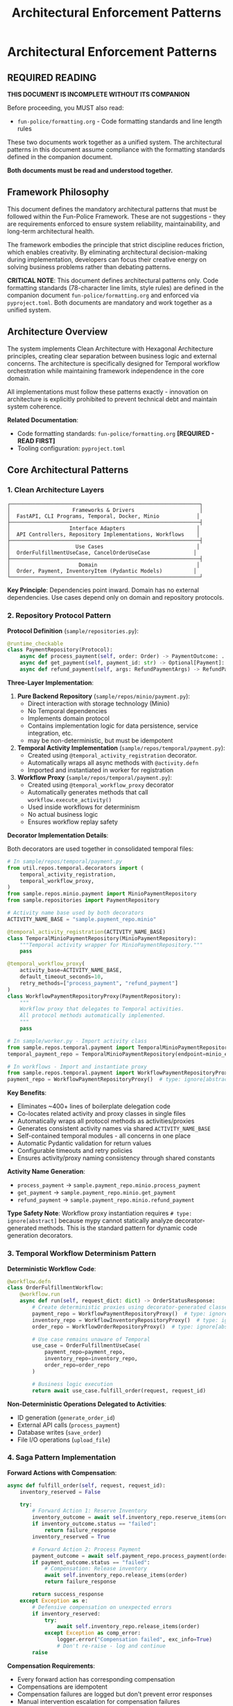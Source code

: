 #+TITLE: Architectural Enforcement Patterns
#+STARTUP: overview

* Architectural Enforcement Patterns

** REQUIRED READING

*THIS DOCUMENT IS INCOMPLETE WITHOUT ITS COMPANION*

Before proceeding, you MUST also read:
- =fun-police/formatting.org= - Code formatting standards and line length rules

These two documents work together as a unified system.
The architectural patterns in this document assume compliance
with the formatting standards defined in the companion document.

*Both documents must be read and understood together.*

** Framework Philosophy

This document defines the mandatory architectural patterns
that must be followed within the Fun-Police Framework.
These are not suggestions - they are requirements
enforced to ensure system reliability, maintainability,
and long-term architectural health.

The framework embodies the principle that strict discipline reduces friction,
which enables creativity.
By eliminating architectural decision-making during implementation,
developers can focus their creative energy on solving business problems
rather than debating patterns.

*CRITICAL NOTE*: This document defines architectural patterns only.
Code formatting standards (78-character line limits, style rules) are defined
in the companion document =fun-police/formatting.org= and enforced via =pyproject.toml=.
Both documents are mandatory and work together as a unified system.

** Architecture Overview

The system implements Clean Architecture with Hexagonal Architecture principles,
creating clear separation between business logic and external concerns.
The architecture is specifically designed for Temporal workflow orchestration
while maintaining framework independence in the core domain.

All implementations must follow these patterns exactly -
innovation on architecture is explicitly prohibited
to prevent technical debt and maintain system coherence.

*Related Documentation*:
- Code formatting standards: =fun-police/formatting.org= *[REQUIRED - READ FIRST]*
- Tooling configuration: =pyproject.toml=

** Core Architectural Patterns

*** 1. Clean Architecture Layers

#+BEGIN_EXAMPLE
┌─────────────────────────────────────────────────────────────┐
│                    Frameworks & Drivers                     │
│  FastAPI, CLI Programs, Temporal, Docker, Minio            │
├─────────────────────────────────────────────────────────────┤
│                   Interface Adapters                       │
│  API Controllers, Repository Implementations, Workflows    │
├─────────────────────────────────────────────────────────────┤
│                     Use Cases                              │
│  OrderFulfillmentUseCase, CancelOrderUseCase              │
├─────────────────────────────────────────────────────────────┤
│                      Domain                                │
│  Order, Payment, InventoryItem (Pydantic Models)          │
└─────────────────────────────────────────────────────────────┘
#+END_EXAMPLE

*Key Principle*: Dependencies point inward.
Domain has no external dependencies.
Use cases depend only on domain and repository protocols.

*** 2. Repository Protocol Pattern

*Protocol Definition* (=sample/repositories.py=):
#+BEGIN_SRC python
@runtime_checkable
class PaymentRepository(Protocol):
    async def process_payment(self, order: Order) -> PaymentOutcome: ...
    async def get_payment(self, payment_id: str) -> Optional[Payment]: ...
    async def refund_payment(self, args: RefundPaymentArgs) -> RefundPaymentOutcome: ...
#+END_SRC

*Three-Layer Implementation*:

1. *Pure Backend Repository* (=sample/repos/minio/payment.py=):
   - Direct interaction with storage technology (Minio)
   - No Temporal dependencies
   - Implements domain protocol
   - Contains implementation logic for data persistence, service integration, etc.
   - may be non-deterministic, but must be idempotent

2. *Temporal Activity Implementation* (=sample/repos/temporal/payment.py=):
   - Created using =@temporal_activity_registration= decorator.
   - Automatically wraps all async methods with =@activity.defn=
   - Imported and instantiated in worker for registration

3. *Workflow Proxy* (=sample/repos/temporal/payment.py=):
   - Created using =@temporal_workflow_proxy= decorator
   - Automatically generates methods that call =workflow.execute_activity()=
   - Used inside workflows for determinism
   - No actual business logic
   - Ensures workflow replay safety

*Decorator Implementation Details*:

Both decorators are used together in consolidated temporal files:

#+BEGIN_SRC python
# In sample/repos/temporal/payment.py
from util.repos.temporal.decorators import (
    temporal_activity_registration,
    temporal_workflow_proxy,
)
from sample.repos.minio.payment import MinioPaymentRepository
from sample.repositories import PaymentRepository

# Activity name base used by both decorators
ACTIVITY_NAME_BASE = "sample.payment_repo.minio"

@temporal_activity_registration(ACTIVITY_NAME_BASE)
class TemporalMinioPaymentRepository(MinioPaymentRepository):
    """Temporal activity wrapper for MinioPaymentRepository."""
    pass

@temporal_workflow_proxy(
    activity_base=ACTIVITY_NAME_BASE,
    default_timeout_seconds=10,
    retry_methods=["process_payment", "refund_payment"]
)
class WorkflowPaymentRepositoryProxy(PaymentRepository):
    """
    Workflow proxy that delegates to Temporal activities.
    All protocol methods automatically implemented.
    """
    pass

# In sample/worker.py - Import activity class
from sample.repos.temporal.payment import TemporalMinioPaymentRepository
temporal_payment_repo = TemporalMinioPaymentRepository(endpoint=minio_endpoint)

# In workflows - Import and instantiate proxy
from sample.repos.temporal.payment import WorkflowPaymentRepositoryProxy
payment_repo = WorkflowPaymentRepositoryProxy()  # type: ignore[abstract]
#+END_SRC

*Key Benefits*:
- Eliminates ~400+ lines of boilerplate delegation code
- Co-locates related activity and proxy classes in single files
- Automatically wraps all protocol methods as activities/proxies
- Generates consistent activity names via shared =ACTIVITY_NAME_BASE=
- Self-contained temporal modules - all concerns in one place
- Automatic Pydantic validation for return values
- Configurable timeouts and retry policies
- Ensures activity/proxy naming consistency through shared constants

*Activity Name Generation*:
- =process_payment= → =sample.payment_repo.minio.process_payment=
- =get_payment= → =sample.payment_repo.minio.get_payment=
- =refund_payment= → =sample.payment_repo.minio.refund_payment=

*Type Safety Note*:
Workflow proxy instantiation requires =# type: ignore[abstract]= because mypy
cannot statically analyze decorator-generated methods. This is the standard
pattern for dynamic code generation decorators.

*** 3. Temporal Workflow Determinism Pattern

*Deterministic Workflow Code*:
#+BEGIN_SRC python
@workflow.defn
class OrderFulfillmentWorkflow:
    @workflow.run
    async def run(self, request_dict: dict) -> OrderStatusResponse:
        # Create deterministic proxies using decorator-generated classes
        payment_repo = WorkflowPaymentRepositoryProxy()  # type: ignore[abstract]
        inventory_repo = WorkflowInventoryRepositoryProxy()  # type: ignore[abstract]
        order_repo = WorkflowOrderRepositoryProxy()  # type: ignore[abstract]

        # Use case remains unaware of Temporal
        use_case = OrderFulfillmentUseCase(
            payment_repo=payment_repo,
            inventory_repo=inventory_repo,
            order_repo=order_repo
        )

        # Business logic execution
        return await use_case.fulfill_order(request, request_id)
#+END_SRC

*Non-Deterministic Operations Delegated to Activities*:
- ID generation (=generate_order_id=)
- External API calls (=process_payment=)
- Database writes (=save_order=)
- File I/O operations (=upload_file=)

*** 4. Saga Pattern Implementation

*Forward Actions with Compensation*:
#+BEGIN_SRC python
async def fulfill_order(self, request, request_id):
    inventory_reserved = False

    try:
        # Forward Action 1: Reserve Inventory
        inventory_outcome = await self.inventory_repo.reserve_items(order)
        if inventory_outcome.status == "failed":
            return failure_response
        inventory_reserved = True

        # Forward Action 2: Process Payment
        payment_outcome = await self.payment_repo.process_payment(order)
        if payment_outcome.status == "failed":
            # Compensation: Release inventory
            await self.inventory_repo.release_items(order)
            return failure_response

        return success_response
    except Exception as e:
        # Defensive compensation on unexpected errors
        if inventory_reserved:
            try:
                await self.inventory_repo.release_items(order)
            except Exception as comp_error:
                logger.error("Compensation failed", exc_info=True)
                # Don't re-raise - log and continue
        raise
#+END_SRC

*Compensation Requirements*:
- Every forward action has corresponding compensation
- Compensations are idempotent
- Compensation failures are logged but don't prevent error responses
- Manual intervention escalation for compensation failures

*** 5. Domain Model Validation Pattern

*Pydantic Models with Business Rules*:
#+BEGIN_SRC python
class Order(BaseModel):
    order_id: str
    customer_id: str
    items: List[OrderItem]
    total_amount: Decimal
    status: Literal["pending", "completed", "FAILED", "PAYMENT_FAILED"]

    @field_validator('items')
    @classmethod
    def items_must_not_be_empty(cls, v):
        if not v:
            raise ValueError('Order must contain at least one item')
        return v

    @field_validator('total_amount')
    @classmethod
    def total_amount_must_be_positive(cls, v):
        if v <= 0:
            raise ValueError('Total amount must be positive')
        return v
#+END_SRC

*Validation Strategy*:
- Domain models enforce business rules through Pydantic validators
- API boundaries validate input before business logic
- Repository protocols validated at dependency injection
- Runtime validation complements static type checking

*** 6. Error Handling Strategy

*Four-Layer Error Handling*:

1. *Validation Layer* (Fail Fast):
   #+BEGIN_SRC python
   # API request validation
   request = CreateOrderRequest(**request_data)  # Pydantic validation

   # Repository protocol validation
   validated_repo = ensure_payment_repository(repo)
   #+END_SRC

2. *Business Outcome Layer*:
   #+BEGIN_SRC python
   # Expected business failures return outcome objects
   payment_outcome = await self.payment_repo.process_payment(order)
   if payment_outcome.status == "failed":
       return OrderStatusResponse(status="PAYMENT_FAILED", reason=payment_outcome.reason)
   #+END_SRC

3. *Compensation Layer* (Saga Pattern):
   #+BEGIN_SRC python
   # Automatic compensation for multi-step operations
   try:
       await self.inventory_repo.release_items(order)
   except Exception as e:
       logger.error("Compensation failed", exc_info=True)
       # Don't re-raise - defensive programming
   #+END_SRC

4. *API Layer*:
   #+BEGIN_SRC python
   # Convert internal errors to HTTP responses
   try:
       result = await use_case.fulfill_order(request, request_id)
       return result
   except Exception as e:
       logger.error("Internal error", exc_info=True)
       raise HTTPException(status_code=500, detail="Internal server error")
   #+END_SRC

*** 7. Large Payload Handling Pattern

*FileStorageRepository Pattern*:
#+BEGIN_SRC python
# Store large data externally, pass references through workflows
file_metadata = await self.file_storage_repo.upload_file(UploadFileArgs(
    file_id=file_id,
    data=large_file_content,
    metadata={"order_id": order_id}
))

# Workflow only handles small reference
return OrderStatusResponse(attachment_id=file_metadata.file_id)
#+END_SRC

*Benefits*:
- Avoids Temporal 2MB payload limits
- Maintains workflow determinism
- Enables efficient large file handling

*** 8. Dependency Injection Pattern

*Protocol-Based Injection*:
#+BEGIN_SRC python
class OrderFulfillmentUseCase:
    def __init__(
        self,
        payment_repo: PaymentRepository,  # Protocol, not concrete class
        inventory_repo: InventoryRepository,
        order_repo: OrderRepository,
    ):
        # Runtime validation ensures protocol compliance
        self.payment_repo = ensure_payment_repository(payment_repo)
        self.inventory_repo = ensure_inventory_repository(inventory_repo)
        self.order_repo = ensure_order_repository(order_repo)
#+END_SRC

*Context-Specific Injection*:
- *API Context*: Concrete Temporal activity implementations
- *Workflow Context*: Workflow proxy implementations
- *Test Context*: Mock implementations
- *Direct Context*: Pure backend implementations

*** 9. Data Serialization Pattern

*Pydantic DataConverter Integration*:
With the =temporalio[pydantic]= extra installed, the default data converter handles
Pydantic models automatically. No explicit configuration is needed.

#+BEGIN_SRC python
# Client and Worker use same data converter
# Assumes 'endpoint', 'OrderFulfillmentWorkflow', and 'activities' are defined
from temporalio.worker import Worker

client = await Client.connect(endpoint, namespace="default")

worker = Worker(
    client,  # Inherits data converter
    task_queue="some-queue",
    workflows=[OrderFulfillmentWorkflow],
    activities=activities,
)
#+END_SRC

*Boundary Serialization*:
#+BEGIN_SRC python
# API to Workflow: Pydantic → JSON-serializable dict
await client.start_workflow(
    OrderFulfillmentWorkflow.run,
    request.model_dump(mode="json"),  # Decimal → str conversion
    id=request_id
)

# Workflow to Use Case: dict → Pydantic
request = CreateOrderRequest(**request_dict)
#+END_SRC

*** 10. Testing Strategy Pattern

*Testing Pyramid Implementation*:

1. *Unit Tests* (Most): Use case logic with mocked repositories
2. *Integration Tests* (Some): Repository implementations with real dependencies
3. *End-to-End Tests* (Few): Full workflow execution with Docker services

*Mock Strategy*:
#+BEGIN_SRC python
# API tests mock at use case level
mock_use_case = AsyncMock(spec=OrderFulfillmentUseCase)
app.dependency_overrides[get_order_fulfillment_use_case_for_api] = lambda: mock_use_case

# Use case tests mock at repository level
mock_payment_repo = MagicMock(spec=PaymentRepository)
use_case = OrderFulfillmentUseCase(payment_repo=mock_payment_repo)
#+END_SRC

** Component Relationships

*** Repository Layer Hierarchy
#+BEGIN_EXAMPLE
Domain Protocol (PaymentRepository)
    ↑ implements
Pure Backend (MinioPaymentRepository)
    ↑ wraps
Temporal Activity (TemporalMinioPaymentRepository)
    ↑ delegates to
Workflow Proxy (WorkflowPaymentRepositoryProxy)
#+END_EXAMPLE

*** Workflow Execution Flow
#+BEGIN_EXAMPLE
API Request → Temporal Client → Workflow → Use Case → Repository Proxy → Activity → Backend Repository → External System
#+END_EXAMPLE

*** Data Flow Pattern
#+BEGIN_EXAMPLE
HTTP JSON → Pydantic Model → JSON Dict → Workflow → Pydantic Model → Domain Logic → Repository Protocol → External Storage
#+END_EXAMPLE

** Key Design Decisions

*** Why Three Repository Layers?
- *Separation of Concerns*: Backend logic separate from Temporal concerns
- *Testability*: Each layer can be tested independently
- *Flexibility*: Backend can be swapped without changing Temporal layer
- *Determinism*: Workflow proxies ensure replay safety

*CRITICAL*: Never use "unsafe_mock_*" functions in workflows.
These violate Clean Architecture by mixing concerns
and creating untestable, non-deterministic code.
Always use proper repository proxies that delegate to real activities.

*** Why Protocol-Based Dependency Injection?
- *Type Safety*: Static and runtime validation
- *Framework Independence*: Use cases don't depend on concrete implementations
- *Testing*: Easy mocking and substitution
- *Architecture Enforcement*: Prevents dependency rule violations

*** Why Saga Pattern Over Transactions?
- *Distributed Systems*: No global transaction coordinator
- *Long-Running Processes*: Workflows can run for hours/days
- *Failure Isolation*: Partial failures don't block entire system
- *Observability*: Clear compensation audit trail

*** Why Pydantic for Domain Models?
- *Validation*: Business rules enforced at model level
- *Serialization*: Seamless JSON conversion for Temporal
- *Type Safety*: Runtime validation complements static typing
- *Documentation*: Self-documenting model structure

*** 11. Use Case Constructor Parameter Activity Naming Pattern

*Problem*: Temporal activities need unique names across the entire namespace,
but workflows must not know about specific repository implementations
to avoid abstraction leaks.

*Solution*: Use case constructor parameter names define the semantic roles
within each use case context.
Activity names follow the pattern: `{domain}.{usecase}.{constructor_param_name}.{method}`

*Example*:
#+BEGIN_SRC python
class CalendarSyncUseCase:
    def __init__(self, source_repo: CalendarRepository, sink_repo: CalendarRepository):
        # Activity names derived from parameter names:
        # cal.calendar_sync.source_repo.get_changes
        # cal.calendar_sync.sink_repo.apply_changes

class CreateScheduleUseCase:
    def __init__(self, calendar_repo: CalendarRepository, schedule_repo: ScheduleRepository, classifier_repo: TimeBlockClassifierRepository):
        # Activity names:
        # cal.create_schedule.calendar_repo.get_events_by_date_range
        # cal.create_schedule.schedule_repo.save_schedule
        # cal.create_schedule.classifier_repo.triage_event
#+END_SRC

*Implementation Pattern*:
#+BEGIN_SRC python
# Activity Definition (using decorator)
@temporal_activity_registration("cal.calendar_sync.source_repo")
class TemporalCalendarSyncSourceRepository(ConcreteCalendarRepository):
    """Activity wrapper - automatically creates cal.calendar_sync.source_repo.get_changes"""
    pass

# Workflow Proxy (using decorator)
@temporal_workflow_proxy("cal.calendar_sync.source_repo", default_timeout_seconds=30)
class CalendarSyncSourceRepositoryProxy(CalendarRepository):
    """Proxy class - automatically implements get_changes() method"""
    pass

# Usage in workflow
source_repo = CalendarSyncSourceRepositoryProxy()  # type: ignore[abstract]
#+END_SRC

*Benefits*:
- *No Abstraction Leaks*: Workflows only know about use case structure, not implementation details
- *Self-Documenting*: Activity names directly map to use case constructor parameters
- *Refactor-Safe*: Parameter renames automatically indicate needed activity name changes
- *No Invented Role Concepts*: Uses existing semantic meaning from constructor parameters
- *Scalable*: New domains and use cases follow the same consistent pattern

*Implementation Requirements*:
- All Temporal activities must follow this naming convention
- Use case constructor parameters define the semantic roles
- =@temporal_activity_registration= decorator maps parameter names to activity prefixes
- =@temporal_workflow_proxy= decorator uses identical naming for activity calls
- No implementation details (google, postgresql, etc.) in activity names
- Both decorators must use the same activity base name for consistency

This pattern collection enables building complex, distributed, long-running workflows
while maintaining clean architecture principles and ensuring system reliability
through comprehensive error handling and compensation strategies.

** Pattern Violation Recovery

When architectural violations are detected
(such as using "unsafe_mock_*" functions or skipping repository layers),
follow this recovery process:

*** 1. Stop and Assess
- Identify which Clean Architecture principles were violated
- Determine which layers were incorrectly mixed or skipped
- Review the proven patterns in sample/ for correct implementation

*** 2. Break Down the Problem
- Split complex tasks into single-layer tasks
- Create separate tasks for: Pure Backend → Temporal Activity → Workflow Proxy
- Ensure each task has clear, testable completion criteria

*** 3. Follow Proven Patterns
- Use sample/ implementations as exact templates
- Copy-paste-adapt rather than innovating on architecture
- Maintain the exact same structure and naming conventions

*** 4. Validate Each Layer
- Test each layer independently before moving to the next
- Ensure repository protocols are properly implemented
- Verify workflow determinism is maintained

This recovery process prevents architectural debt
and ensures the system maintains its proven patterns.

